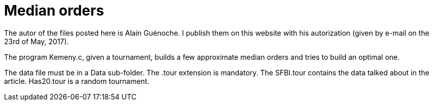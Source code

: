 = Median orders

The autor of the files posted here is Alain Guénoche. I publish them on this website with his autorization (given by e-mail on the 23rd of May, 2017).

The program Kemeny.c, given a tournament, builds a few approximate median orders and tries to build an optimal one.

The data file must be in a Data sub-folder. The .tour extension is mandatory. The SFBI.tour contains the data talked about in the article. Has20.tour is a random tournament.

